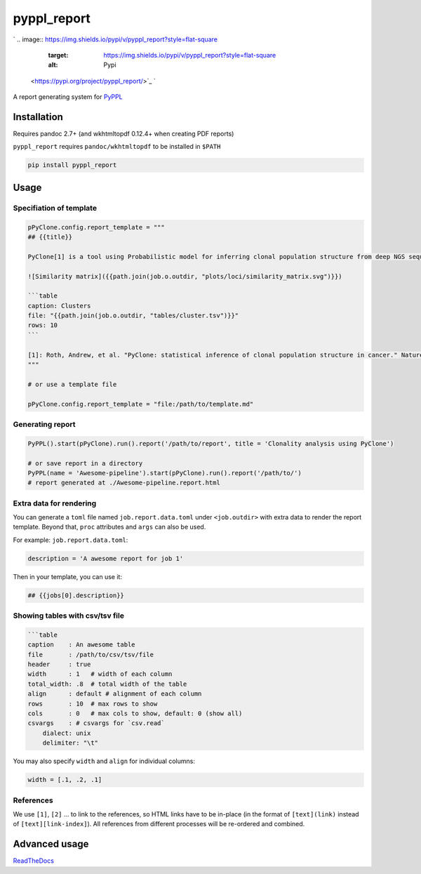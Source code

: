 
pyppl_report
============

`
.. image:: https://img.shields.io/pypi/v/pyppl_report?style=flat-square
   :target: https://img.shields.io/pypi/v/pyppl_report?style=flat-square
   :alt: Pypi
 <https://pypi.org/project/pyppl_report/>`_ `
.. image:: https://img.shields.io/github/tag/pwwang/pyppl_report?style=flat-square
   :target: https://img.shields.io/github/tag/pwwang/pyppl_report?style=flat-square
   :alt: Github
 <https://github.com/pwwang/pyppl_report>`_ `
.. image:: https://img.shields.io/github/tag/pwwang/pyppl?label=PyPPL&style=flat-square
   :target: https://img.shields.io/github/tag/pwwang/pyppl?label=PyPPL&style=flat-square
   :alt: PyPPL
 <https://github.com/pwwang/PyPPL>`_ `
.. image:: https://img.shields.io/pypi/pyversions/pyppl_report?style=flat-square
   :target: https://img.shields.io/pypi/pyversions/pyppl_report?style=flat-square
   :alt: PythonVers
 <https://pypi.org/project/pyppl_report/>`_ `
.. image:: https://img.shields.io/readthedocs/pyppl_report.svg?style=flat-square
   :target: https://img.shields.io/readthedocs/pyppl_report.svg?style=flat-square
   :alt: docs
 <https://pyppl_report.readthedocs.io/en/latest/>`_ `
.. image:: https://img.shields.io/travis/pwwang/pyppl_report?style=flat-square
   :target: https://img.shields.io/travis/pwwang/pyppl_report?style=flat-square
   :alt: Travis building
 <https://travis-ci.org/pwwang/pyppl_report>`_ `
.. image:: https://img.shields.io/codacy/grade/2b7914a18f794248a62d7b36eb2408a3?style=flat-square
   :target: https://img.shields.io/codacy/grade/2b7914a18f794248a62d7b36eb2408a3?style=flat-square
   :alt: Codacy
 <https://app.codacy.com/manual/pwwang/pyppl_report/dashboard>`_ `
.. image:: https://img.shields.io/codacy/coverage/2b7914a18f794248a62d7b36eb2408a3?style=flat-square
   :target: https://img.shields.io/codacy/coverage/2b7914a18f794248a62d7b36eb2408a3?style=flat-square
   :alt: Codacy coverage
 <https://app.codacy.com/manual/pwwang/pyppl_report/dashboard>`_

A report generating system for `PyPPL <https://github.com/pwwang/PyPPL>`_

Installation
------------

Requires pandoc 2.7+ (and wkhtmltopdf 0.12.4+ when creating PDF reports)

``pyppl_report`` requires ``pandoc/wkhtmltopdf`` to be installed in ``$PATH``

.. code-block:: shell

   pip install pyppl_report

Usage
-----

Specifiation of template
^^^^^^^^^^^^^^^^^^^^^^^^

.. code-block:: python

   pPyClone.config.report_template = """
   ## {{title}}

   PyClone[1] is a tool using Probabilistic model for inferring clonal population structure from deep NGS sequencing.

   ![Similarity matrix]({{path.join(job.o.outdir, "plots/loci/similarity_matrix.svg")}})

   ```table
   caption: Clusters
   file: "{{path.join(job.o.outdir, "tables/cluster.tsv")}}"
   rows: 10
   ```

   [1]: Roth, Andrew, et al. "PyClone: statistical inference of clonal population structure in cancer." Nature methods 11.4 (2014): 396.
   """

   # or use a template file

   pPyClone.config.report_template = "file:/path/to/template.md"

Generating report
^^^^^^^^^^^^^^^^^

.. code-block:: python

   PyPPL().start(pPyClone).run().report('/path/to/report', title = 'Clonality analysis using PyClone')

   # or save report in a directory
   PyPPL(name = 'Awesome-pipeline').start(pPyClone).run().report('/path/to/')
   # report generated at ./Awesome-pipeline.report.html


.. image:: https://pyppl_report.readthedocs.io/en/latest/snapshot.png
   :target: https://pyppl_report.readthedocs.io/en/latest/snapshot.png
   :alt: Snapshort


Extra data for rendering
^^^^^^^^^^^^^^^^^^^^^^^^

You can generate a ``toml`` file named ``job.report.data.toml`` under ``<job.outdir>`` with extra data to render the report template. Beyond that, ``proc`` attributes and ``args`` can also be used.

For example:
``job.report.data.toml``\ :

.. code-block::

   description = 'A awesome report for job 1'

Then in your template, you can use it:

.. code-block:: markdown

   ## {{jobs[0].description}}

Showing tables with csv/tsv file
^^^^^^^^^^^^^^^^^^^^^^^^^^^^^^^^

.. code-block:: markdown

   ```table
   caption    : An awesome table
   file       : /path/to/csv/tsv/file
   header     : true
   width      : 1   # width of each column
   total_width: .8  # total width of the table
   align      : default # alignment of each column
   rows       : 10  # max rows to show
   cols       : 0   # max cols to show, default: 0 (show all)
   csvargs    : # csvargs for `csv.read`
       dialect: unix
       delimiter: "\t"

You may also specify ``width`` and ``align`` for individual columns:

.. code-block::

   width = [.1, .2, .1]

References
^^^^^^^^^^

We use ``[1]``\ , ``[2]`` ... to link to the references, so HTML links have to be in-place (in the format of ``[text](link)`` instead of ``[text][link-index]``\ ). All references from different processes will be re-ordered and combined.

Advanced usage
--------------

`ReadTheDocs <https://pyppl_report.readthedocs.io/en/latest/>`_
